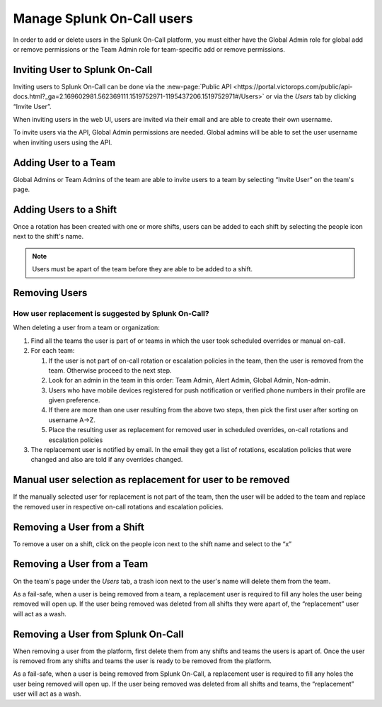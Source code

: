 .. _manage-users:

************************************************************************
Manage Splunk On-Call users
************************************************************************

.. meta::
   :description: Manage users in Splunk On-Call.







In order to add or delete users in the Splunk On-Call platform, you must either have the Global Admin role for global add or remove permissions or the Team Admin role for team-specific add or remove permissions.


Inviting User to Splunk On-Call
================================================

Inviting users to Splunk On-Call can be done via the :new-page:`Public API <https://portal.victorops.com/public/api-docs.html?_ga=2.169602981.562369111.1519752971-1195437206.1519752971#/Users>` or via the *Users* tab by clicking “Invite User”.

When inviting users in the web UI, users are invited via their email and are able to create their own username.

To invite users via the API, Global Admin permissions are needed. Global admins will be able to set the user username when inviting users using the API.

Adding User to a Team
================================================

Global Admins or Team Admins of the team are able to invite users to a team by selecting “Invite User” on the team's page.

Adding Users to a Shift
================================================

Once a rotation has been created with one or more shifts, users can be added to each shift by selecting the people icon next to the shift's
name.

.. note::  Users must be apart of the team before they are able to be added to a shift.

Removing Users
================================================

How user replacement is suggested by Splunk On-Call?
-------------------------------------------------------------------

When deleting a user from a team or organization:

1. Find all the teams the user is part of or teams in which the user took scheduled overrides or manual on-call.
2. For each team:

   1. If the user is not part of on-call rotation or escalation policies in the team, then the user is removed from the team. Otherwise proceed to the next step.
   2. Look for an admin in the team in this order: Team Admin, Alert Admin, Global Admin, Non-admin.
   3. Users who have mobile devices registered for push notification or verified phone numbers in their profile are given preference.
   4. If there are more than one user resulting from the above two steps, then pick the first user after sorting on username A->Z.
   5. Place the resulting user as replacement for removed user in scheduled overrides, on-call rotations and escalation policies

3. The replacement user is notified by email. In the email they get a list of rotations, escalation policies that were changed and also are told if any overrides changed.

Manual user selection as replacement for user to be removed
===================================================================

If the manually selected user for replacement is not part of the team, then the user will be added to the team and replace the removed user in respective on-call rotations and escalation policies.

Removing a User from a Shift
================================================

To remove a user on a shift, click on the people icon next to the shift name and select to the “x”

Removing a User from a Team
================================================

On the team's page under the *Users* tab, a trash icon next to the user's name will delete them from the team.

As a fail-safe, when a user is being removed from a team, a replacement user is required to fill any holes the user being removed will open up. If the user being removed was deleted from all shifts they were apart of, the “replacement” user will act as a wash.

Removing a User from Splunk On-Call
================================================

When removing a user from the platform, first delete them from any shifts and teams the users is apart of. Once the user is removed from
any shifts and teams the user is ready to be removed from the platform.

As a fail-safe, when a user is being removed from Splunk On-Call, a replacement user is required to fill any holes the user being removed
will open up. If the user being removed was deleted from all shifts and teams, the “replacement” user will act as a wash.
